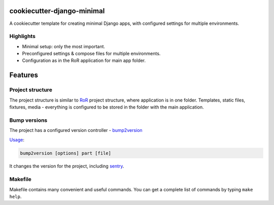 ===========================
cookiecutter-django-minimal
===========================

A cookiecutter template for creating minimal Django apps, with configured settings for multiple environments.


Highlights
----------
* Minimal setup: only the most important.
* Preconfigured settings & compose files for multiple environments.
* Configuration as in the RoR application for main app folder.


========
Features
========

Project structure
-----------------
The project structure is similar to RoR_ project structure, where application is in one folder.
Templates, static files, fixtures, media - everything is configured to be stored in the folder with the main application.

Bump versions
-------------
The project has a configured version controller - bump2version_

Usage_:

.. code-block:: bash

    bump2version [options] part [file]


It changes the version for the project, including sentry_.


Makefile
--------
Makefile contains many convenient and useful commands. You can get a complete list of commands by typing ``make help``.


.. _bump2version: https://github.com/c4urself/bump2version
.. _Usage: https://github.com/c4urself/bump2version#usage
.. _sentry: https://docs.sentry.io/
.. _RoR: https://rubyonrails.org/

